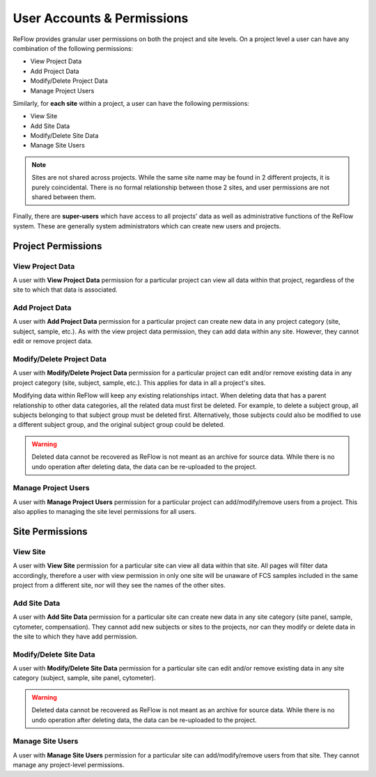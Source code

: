 User Accounts & Permissions
===========================

ReFlow provides granular user permissions on both the project and site levels. On a project level a user can have any combination of the following permissions:

* View Project Data
* Add Project Data
* Modify/Delete Project Data
* Manage Project Users

Similarly, for **each site** within a project, a user can have the following permissions:

* View Site
* Add Site Data
* Modify/Delete Site Data
* Manage Site Users

.. note:: Sites are not shared across projects. While the same site name may be found in 2 different projects, it is purely coincidental. There is no formal relationship between those 2 sites, and user permissions are not shared between them.

Finally, there are **super-users** which have access to all projects' data as well as administrative functions of the ReFlow system. These are generally system administrators which can create new users and projects.

===================
Project Permissions
===================

-----------------
View Project Data
-----------------

A user with **View Project Data** permission for a particular project can view all data within that project, regardless of the site to which that data is associated.

----------------
Add Project Data
----------------

A user with **Add Project Data** permission for a particular project can create new data in any project category (site, subject, sample, etc.). As with the view project data permission, they can add data within any site. However, they cannot edit or remove project data.

--------------------------
Modify/Delete Project Data
--------------------------

A user with **Modify/Delete Project Data** permission for a particular project can edit and/or remove existing data in any project category (site, subject, sample, etc.). This applies for data in all a project's sites.

Modifying data within ReFlow will keep any existing relationships intact. When deleting data that has a parent relationship to other data categories, all the related data must first be deleted. For example, to delete a subject group, all subjects belonging to that subject group must be deleted first. Alternatively, those subjects could also be modified to use a different subject group, and the original subject group could be deleted.

.. warning:: Deleted data cannot be recovered as ReFlow is not meant as an archive for source data. While there is no undo operation after deleting data, the data can be re-uploaded to the project.

--------------------
Manage Project Users
--------------------

A user with **Manage Project Users** permission for a particular project can add/modify/remove users from a project. This also applies to managing the site level permissions for all users.

.. info:: A user with **Manage Project Users** permission should be treated as having all permissions, since they can technically change their own permissions within a project.

================
Site Permissions
================

---------
View Site
---------

A user with **View Site** permission for a particular site can view all data within that site. All pages will filter data accordingly, therefore a user with view permission in only one site will be unaware of FCS samples included in the same project from a different site, nor will they see the names of the other sites.

-------------
Add Site Data
-------------

A user with **Add Site Data** permission for a particular site can create new data in any site category (site panel, sample, cytometer, compensation). They cannot add new subjects or sites to the projects, nor can they modify or delete data in the site to which they have add permission.

-----------------------
Modify/Delete Site Data
-----------------------

A user with **Modify/Delete Site Data** permission for a particular site can edit and/or remove existing data in any site category (subject, sample, site panel, cytometer).

.. warning:: Deleted data cannot be recovered as ReFlow is not meant as an archive for source data. While there is no undo operation after deleting data, the data can be re-uploaded to the project.

--------------------
Manage Site Users
--------------------

A user with **Manage Site Users** permission for a particular site can add/modify/remove users from that site. They cannot manage any project-level permissions.

.. info:: A user with **Manage Site Users** permission should be treated as having all site-level permissions, since they can technically change their own permissions within that site.